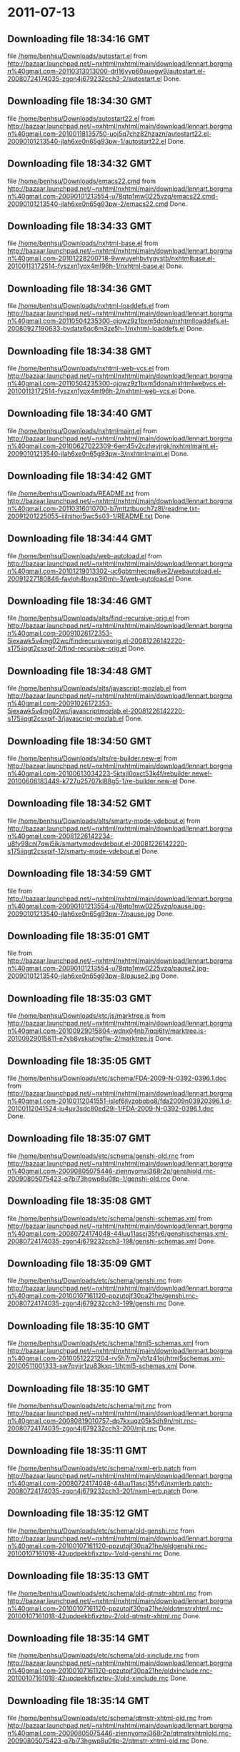 
* 2011-07-13
** Downloading file 18:34:16 GMT
   file [[file:/home/benhsu/Downloads/autostart.el][/home/benhsu/Downloads/autostart.el]]
   from http://bazaar.launchpad.net/~nxhtml/nxhtml/main/download/lennart.borgman%40gmail.com-20110313013000-drl16yyp60auegw9/autostart.el-20080724174035-zgon4j679232cch3-2/autostart.el
   Done.

** Downloading file 18:34:30 GMT
   file [[file:/home/benhsu/Downloads/autostart22.el][/home/benhsu/Downloads/autostart22.el]]
   from http://bazaar.launchpad.net/~nxhtml/nxhtml/main/download/lennart.borgman%40gmail.com-20100118135750-uoj5q7chz82hzazn/autostart22.el-20090101213540-jlah6xe0n65g93pw-1/autostart22.el
   Done.

** Downloading file 18:34:32 GMT
   file [[file:/home/benhsu/Downloads/emacs22.cmd][/home/benhsu/Downloads/emacs22.cmd]]
   from http://bazaar.launchpad.net/~nxhtml/nxhtml/main/download/lennart.borgman%40gmail.com-20090101213554-u78qtp1mw0225vzq/emacs22.cmd-20090101213540-jlah6xe0n65g93pw-2/emacs22.cmd
   Done.

** Downloading file 18:34:33 GMT
   file [[file:/home/benhsu/Downloads/nxhtml-base.el][/home/benhsu/Downloads/nxhtml-base.el]]
   from http://bazaar.launchpad.net/~nxhtml/nxhtml/main/download/lennart.borgman%40gmail.com-20101228200718-9wwuyehbvtygvstb/nxhtmlbase.el-20100113172514-fyszxn1ypx4ml96h-1/nxhtml-base.el
   Done.

** Downloading file 18:34:36 GMT
   file [[file:/home/benhsu/Downloads/nxhtml-loaddefs.el][/home/benhsu/Downloads/nxhtml-loaddefs.el]]
   from http://bazaar.launchpad.net/~nxhtml/nxhtml/main/download/lennart.borgman%40gmail.com-20110504235300-ojqwz9z1bxm5dona/nxhtmlloaddefs.el-20080927190633-bvdatx6qc6m3ze5h-1/nxhtml-loaddefs.el
   Done.

** Downloading file 18:34:38 GMT
   file [[file:/home/benhsu/Downloads/nxhtml-web-vcs.el][/home/benhsu/Downloads/nxhtml-web-vcs.el]]
   from http://bazaar.launchpad.net/~nxhtml/nxhtml/main/download/lennart.borgman%40gmail.com-20110504235300-ojqwz9z1bxm5dona/nxhtmlwebvcs.el-20100113172514-fyszxn1ypx4ml96h-2/nxhtml-web-vcs.el
   Done.

** Downloading file 18:34:40 GMT
   file [[file:/home/benhsu/Downloads/nxhtmlmaint.el][/home/benhsu/Downloads/nxhtmlmaint.el]]
   from http://bazaar.launchpad.net/~nxhtml/nxhtml/main/download/lennart.borgman%40gmail.com-20100627022309-6em45v2czlwyjrgk/nxhtmlmaint.el-20090101213540-jlah6xe0n65g93pw-3/nxhtmlmaint.el
   Done.

** Downloading file 18:34:42 GMT
   file [[file:/home/benhsu/Downloads/README.txt][/home/benhsu/Downloads/README.txt]]
   from http://bazaar.launchpad.net/~nxhtml/nxhtml/main/download/lennart.borgman%40gmail.com-20110316010700-b7mttztbuoch7z8l/readme.txt-20091201225055-ijilnjhor5wc5s03-1/README.txt
   Done.

** Downloading file 18:34:44 GMT
   file [[file:/home/benhsu/Downloads/web-autoload.el][/home/benhsu/Downloads/web-autoload.el]]
   from http://bazaar.launchpad.net/~nxhtml/nxhtml/main/download/lennart.borgman%40gmail.com-20101219013302-uc6gbtmhecqw8ve2/webautoload.el-20091227180846-favloh4bvxp3i0mh-3/web-autoload.el
   Done.

** Downloading file 18:34:46 GMT
   file [[file:/home/benhsu/Downloads/alts/find-recursive-orig.el][/home/benhsu/Downloads/alts/find-recursive-orig.el]]
   from http://bazaar.launchpad.net/~nxhtml/nxhtml/main/download/lennart.borgman%40gmail.com-20091026172353-5iexawk5v4mg02wc/findrecursiveorig.el-20081226142220-s175iiqgt2csxpif-2/find-recursive-orig.el
   Done.

** Downloading file 18:34:48 GMT
   file [[file:/home/benhsu/Downloads/alts/javascript-mozlab.el][/home/benhsu/Downloads/alts/javascript-mozlab.el]]
   from http://bazaar.launchpad.net/~nxhtml/nxhtml/main/download/lennart.borgman%40gmail.com-20091026172353-5iexawk5v4mg02wc/javascriptmozlab.el-20081226142220-s175iiqgt2csxpif-3/javascript-mozlab.el
   Done.

** Downloading file 18:34:50 GMT
   file [[file:/home/benhsu/Downloads/alts/re-builder.new-el][/home/benhsu/Downloads/alts/re-builder.new-el]]
   from http://bazaar.launchpad.net/~nxhtml/nxhtml/main/download/lennart.borgman%40gmail.com-20100613034223-5ktxjl0oxct53k4f/rebuilder.newel-20100608183449-k727u25707kl88g5-1/re-builder.new-el
   Done.

** Downloading file 18:34:52 GMT
   file [[file:/home/benhsu/Downloads/alts/smarty-mode-vdebout.el][/home/benhsu/Downloads/alts/smarty-mode-vdebout.el]]
   from http://bazaar.launchpad.net/~nxhtml/nxhtml/main/download/lennart.borgman%40gmail.com-20081226142234-u8fy98cnl7qwi5ik/smartymodevdebout.el-20081226142220-s175iiqgt2csxpif-12/smarty-mode-vdebout.el
   Done.

** Downloading file 18:34:59 GMT
   file [[file:/home/benhsu/Downloads/etc/img/pause/pause.jpg][/home/benhsu/Downloads/etc/img/pause/pause.jpg]]
   from http://bazaar.launchpad.net/~nxhtml/nxhtml/main/download/lennart.borgman%40gmail.com-20090101213554-u78qtp1mw0225vzq/pause.jpg-20090101213540-jlah6xe0n65g93pw-7/pause.jpg
   Done.

** Downloading file 18:35:01 GMT
   file [[file:/home/benhsu/Downloads/etc/img/pause/pause2.jpg][/home/benhsu/Downloads/etc/img/pause/pause2.jpg]]
   from http://bazaar.launchpad.net/~nxhtml/nxhtml/main/download/lennart.borgman%40gmail.com-20090101213554-u78qtp1mw0225vzq/pause2.jpg-20090101213540-jlah6xe0n65g93pw-8/pause2.jpg
   Done.

** Downloading file 18:35:03 GMT
   file [[file:/home/benhsu/Downloads/etc/js/marktree.js][/home/benhsu/Downloads/etc/js/marktree.js]]
   from http://bazaar.launchpad.net/~nxhtml/nxhtml/main/download/lennart.borgman%40gmail.com-20100929015804-wdnx04nb7iqqj6ty/marktree.js-20100929015611-e7yb8yskiutngflw-2/marktree.js
   Done.

** Downloading file 18:35:05 GMT
   file [[file:/home/benhsu/Downloads/etc/schema/FDA-2009-N-0392-0396.1.doc][/home/benhsu/Downloads/etc/schema/FDA-2009-N-0392-0396.1.doc]]
   from http://bazaar.launchpad.net/~nxhtml/nxhtml/main/download/lennart.borgman%40gmail.com-20100112041551-islef6jlvzobobq8/fda2009n03920396.1.d-20100112041524-iu4uv3sdc80ed29i-1/FDA-2009-N-0392-0396.1.doc
   Done.

** Downloading file 18:35:07 GMT
   file [[file:/home/benhsu/Downloads/etc/schema/genshi-old.rnc][/home/benhsu/Downloads/etc/schema/genshi-old.rnc]]
   from http://bazaar.launchpad.net/~nxhtml/nxhtml/main/download/lennart.borgman%40gmail.com-20090805075446-ziennyomxj368r2p/genshiold.rnc-20090805075423-q7bi73hgwp8u0tlp-1/genshi-old.rnc
   Done.

** Downloading file 18:35:08 GMT
   file [[file:/home/benhsu/Downloads/etc/schema/genshi-schemas.xml][/home/benhsu/Downloads/etc/schema/genshi-schemas.xml]]
   from http://bazaar.launchpad.net/~nxhtml/nxhtml/main/download/lennart.borgman%40gmail.com-20080724174048-44luu11ascj35fv6/genshischemas.xml-20080724174035-zgon4j679232cch3-198/genshi-schemas.xml
   Done.

** Downloading file 18:35:09 GMT
   file [[file:/home/benhsu/Downloads/etc/schema/genshi.rnc][/home/benhsu/Downloads/etc/schema/genshi.rnc]]
   from http://bazaar.launchpad.net/~nxhtml/nxhtml/main/download/lennart.borgman%40gmail.com-20100107161120-ppzutpjf30pa21he/genshi.rnc-20080724174035-zgon4j679232cch3-199/genshi.rnc
   Done.

** Downloading file 18:35:10 GMT
   file [[file:/home/benhsu/Downloads/etc/schema/html5-schemas.xml][/home/benhsu/Downloads/etc/schema/html5-schemas.xml]]
   from http://bazaar.launchpad.net/~nxhtml/nxhtml/main/download/lennart.borgman%40gmail.com-20100512221204-rv5h7rm7yb1z41oj/html5schemas.xml-20100511001333-sw7qvjjr1zu83kxp-1/html5-schemas.xml
   Done.

** Downloading file 18:35:10 GMT
   file [[file:/home/benhsu/Downloads/etc/schema/mjt.rnc][/home/benhsu/Downloads/etc/schema/mjt.rnc]]
   from http://bazaar.launchpad.net/~nxhtml/nxhtml/main/download/lennart.borgman%40gmail.com-20080819010757-dp7kxuqz05k5dh9n/mjt.rnc-20080724174035-zgon4j679232cch3-200/mjt.rnc
   Done.

** Downloading file 18:35:11 GMT
   file [[file:/home/benhsu/Downloads/etc/schema/nxml-erb.patch][/home/benhsu/Downloads/etc/schema/nxml-erb.patch]]
   from http://bazaar.launchpad.net/~nxhtml/nxhtml/main/download/lennart.borgman%40gmail.com-20080724174048-44luu11ascj35fv6/nxmlerb.patch-20080724174035-zgon4j679232cch3-201/nxml-erb.patch
   Done.

** Downloading file 18:35:12 GMT
   file [[file:/home/benhsu/Downloads/etc/schema/old-genshi.rnc][/home/benhsu/Downloads/etc/schema/old-genshi.rnc]]
   from http://bazaar.launchpad.net/~nxhtml/nxhtml/main/download/lennart.borgman%40gmail.com-20100107161120-ppzutpjf30pa21he/oldgenshi.rnc-20100107161018-42updpekbfjxztpv-1/old-genshi.rnc
   Done.

** Downloading file 18:35:13 GMT
   file [[file:/home/benhsu/Downloads/etc/schema/old-qtmstr-xhtml.rnc][/home/benhsu/Downloads/etc/schema/old-qtmstr-xhtml.rnc]]
   from http://bazaar.launchpad.net/~nxhtml/nxhtml/main/download/lennart.borgman%40gmail.com-20100107161120-ppzutpjf30pa21he/oldqtmstrxhtml.rnc-20100107161018-42updpekbfjxztpv-2/old-qtmstr-xhtml.rnc
   Done.

** Downloading file 18:35:14 GMT
   file [[file:/home/benhsu/Downloads/etc/schema/old-xinclude.rnc][/home/benhsu/Downloads/etc/schema/old-xinclude.rnc]]
   from http://bazaar.launchpad.net/~nxhtml/nxhtml/main/download/lennart.borgman%40gmail.com-20100107161120-ppzutpjf30pa21he/oldxinclude.rnc-20100107161018-42updpekbfjxztpv-3/old-xinclude.rnc
   Done.

** Downloading file 18:35:14 GMT
   file [[file:/home/benhsu/Downloads/etc/schema/qtmstr-xhtml-old.rnc][/home/benhsu/Downloads/etc/schema/qtmstr-xhtml-old.rnc]]
   from http://bazaar.launchpad.net/~nxhtml/nxhtml/main/download/lennart.borgman%40gmail.com-20090805075446-ziennyomxj368r2p/qtmstrxhtmlold.rnc-20090805075423-q7bi73hgwp8u0tlp-2/qtmstr-xhtml-old.rnc
   Done.

** Downloading file 18:35:16 GMT
   file [[file:/home/benhsu/Downloads/etc/schema/qtmstr-xhtml.rnc][/home/benhsu/Downloads/etc/schema/qtmstr-xhtml.rnc]]
   from http://bazaar.launchpad.net/~nxhtml/nxhtml/main/download/lennart.borgman%40gmail.com-20100108115328-2weheijumh75v5nx/qtmstrxhtml.rnc-20080724174035-zgon4j679232cch3-202/qtmstr-xhtml.rnc
   Done.

** Downloading file 18:35:17 GMT
   file [[file:/home/benhsu/Downloads/etc/schema/schema-path-patch.el][/home/benhsu/Downloads/etc/schema/schema-path-patch.el]]
   from http://bazaar.launchpad.net/~nxhtml/nxhtml/main/download/lennart.borgman%40gmail.com-20090430193920-qy7kt0n9055dvm6p/schemapathpatch.el-20080819213845-h4vjw9md1ll4kp6u-2/schema-path-patch.el
   Done.

** Downloading file 18:35:17 GMT
   file [[file:/home/benhsu/Downloads/etc/schema/xinclude.rnc][/home/benhsu/Downloads/etc/schema/xinclude.rnc]]
   from http://bazaar.launchpad.net/~nxhtml/nxhtml/main/download/lennart.borgman%40gmail.com-20100107161120-ppzutpjf30pa21he/xinclude.rnc-20080724174035-zgon4j679232cch3-203/xinclude.rnc
   Done.

** Downloading file 18:35:19 GMT
   file [[file:/home/benhsu/Downloads/etc/templates/rollover-2v.css][/home/benhsu/Downloads/etc/templates/rollover-2v.css]]
   from http://bazaar.launchpad.net/~nxhtml/nxhtml/main/download/lennart.borgman%40gmail.com-20080724174048-44luu11ascj35fv6/rollover2v.css-20080724174035-zgon4j679232cch3-204/rollover-2v.css
   Done.

** Downloading file 18:35:21 GMT
   file [[file:/home/benhsu/Downloads/etc/uts39/idnchars.txt][/home/benhsu/Downloads/etc/uts39/idnchars.txt]]
   from http://bazaar.launchpad.net/~nxhtml/nxhtml/main/download/lennart.borgman%40gmail.com-20100329015113-ler4vao197q4p7zb/idnchars.txt-20100326021012-3utiyj41l7i03ris-2/idnchars.txt
   Done.

** Downloading file 18:35:23 GMT
   file [[file:/home/benhsu/Downloads/etc/viper-tut/0intro][/home/benhsu/Downloads/etc/viper-tut/0intro]]
   from http://bazaar.launchpad.net/~nxhtml/nxhtml/main/download/lennart.borgman%40gmail.com-20080724174048-44luu11ascj35fv6/0intro-20080724174035-zgon4j679232cch3-205/0intro
   Done.

** Downloading file 18:35:24 GMT
   file [[file:/home/benhsu/Downloads/etc/viper-tut/1basics][/home/benhsu/Downloads/etc/viper-tut/1basics]]
   from http://bazaar.launchpad.net/~nxhtml/nxhtml/main/download/lennart.borgman%40gmail.com-20080724174048-44luu11ascj35fv6/1basics-20080724174035-zgon4j679232cch3-206/1basics
   Done.

** Downloading file 18:35:24 GMT
   file [[file:/home/benhsu/Downloads/etc/viper-tut/2moving][/home/benhsu/Downloads/etc/viper-tut/2moving]]
   from http://bazaar.launchpad.net/~nxhtml/nxhtml/main/download/lennart.borgman%40gmail.com-20080724174048-44luu11ascj35fv6/2moving-20080724174035-zgon4j679232cch3-207/2moving
   Done.

** Downloading file 18:35:25 GMT
   file [[file:/home/benhsu/Downloads/etc/viper-tut/3cutpaste][/home/benhsu/Downloads/etc/viper-tut/3cutpaste]]
   from http://bazaar.launchpad.net/~nxhtml/nxhtml/main/download/lennart.borgman%40gmail.com-20080724174048-44luu11ascj35fv6/3cutpaste-20080724174035-zgon4j679232cch3-208/3cutpaste
   Done.

** Downloading file 18:35:26 GMT
   file [[file:/home/benhsu/Downloads/etc/viper-tut/4inserting][/home/benhsu/Downloads/etc/viper-tut/4inserting]]
   from http://bazaar.launchpad.net/~nxhtml/nxhtml/main/download/lennart.borgman%40gmail.com-20080724174048-44luu11ascj35fv6/4inserting-20080724174035-zgon4j679232cch3-209/4inserting
   Done.

** Downloading file 18:35:27 GMT
   file [[file:/home/benhsu/Downloads/etc/viper-tut/5tricks][/home/benhsu/Downloads/etc/viper-tut/5tricks]]
   from http://bazaar.launchpad.net/~nxhtml/nxhtml/main/download/lennart.borgman%40gmail.com-20080724174048-44luu11ascj35fv6/5tricks-20080724174035-zgon4j679232cch3-210/5tricks
   Done.

** Downloading file 18:35:27 GMT
   file [[file:/home/benhsu/Downloads/etc/viper-tut/outline][/home/benhsu/Downloads/etc/viper-tut/outline]]
   from http://bazaar.launchpad.net/~nxhtml/nxhtml/main/download/lennart.borgman%40gmail.com-20080724174048-44luu11ascj35fv6/outline-20080724174035-zgon4j679232cch3-212/outline
   Done.

** Downloading file 18:35:28 GMT
   file [[file:/home/benhsu/Downloads/etc/viper-tut/README][/home/benhsu/Downloads/etc/viper-tut/README]]
   from http://bazaar.launchpad.net/~nxhtml/nxhtml/main/download/lennart.borgman%40gmail.com-20080724174048-44luu11ascj35fv6/readme-20080724174035-zgon4j679232cch3-211/README
   Done.

** Downloading file 18:35:31 GMT
   file [[file:/home/benhsu/Downloads/etc/wds/err-fulltext.rb][/home/benhsu/Downloads/etc/wds/err-fulltext.rb]]
   from http://bazaar.launchpad.net/~nxhtml/nxhtml/main/download/lennart.borgman%40gmail.com-20101224101937-h5gog0wfpg0xb249/errfulltext.rb-20101224101919-1l79op4sqhp7d6uf-1/err-fulltext.rb
   Done.

** Downloading file 18:35:31 GMT
   file [[file:/home/benhsu/Downloads/etc/wds/idxsearch.ps1][/home/benhsu/Downloads/etc/wds/idxsearch.ps1]]
   from http://bazaar.launchpad.net/~nxhtml/nxhtml/main/download/lennart.borgman%40gmail.com-20101225163244-s1sbpea1ufz8utm2/idxsearch.ps1-20101225163232-18sehg2f7z9k9jpk-2/idxsearch.ps1
   Done.

** Downloading file 18:35:33 GMT
   file [[file:/home/benhsu/Downloads/etc/wds/idxsearch.rb][/home/benhsu/Downloads/etc/wds/idxsearch.rb]]
   from http://bazaar.launchpad.net/~nxhtml/nxhtml/main/download/lennart.borgman%40gmail.com-20110318001444-67s314hvd8d05w0x/idxsearch.rb-20101225163232-18sehg2f7z9k9jpk-3/idxsearch.rb
   Done.

** Downloading file 18:35:33 GMT
   file [[file:/home/benhsu/Downloads/etc/wds/trollop.rb][/home/benhsu/Downloads/etc/wds/trollop.rb]]
   from http://bazaar.launchpad.net/~nxhtml/nxhtml/main/download/lennart.borgman%40gmail.com-20101225043148-0n7v1ovzi5442lja/trollop.rb-20101225043105-1kc4isrgjf7u6445-1/trollop.rb
   Done.

** Downloading file 18:35:36 GMT
   file [[file:/home/benhsu/Downloads/nxhtml/ChangeLog][/home/benhsu/Downloads/nxhtml/ChangeLog]]
   from http://bazaar.launchpad.net/~nxhtml/nxhtml/main/download/lennart.borgman%40gmail.com-20080724174048-44luu11ascj35fv6/changelog-20080724174035-zgon4j679232cch3-14/ChangeLog
   Done.

** Downloading file 18:35:37 GMT
   file [[file:/home/benhsu/Downloads/nxhtml/html-chklnk.el][/home/benhsu/Downloads/nxhtml/html-chklnk.el]]
   from http://bazaar.launchpad.net/~nxhtml/nxhtml/main/download/lennart.borgman%40gmail.com-20100320011757-gp5dgs7g539j9wf1/htmlchklnk.el-20080724174035-zgon4j679232cch3-17/html-chklnk.el
   Done.

** Downloading file 18:35:38 GMT
   file [[file:/home/benhsu/Downloads/nxhtml/html-imenu.el][/home/benhsu/Downloads/nxhtml/html-imenu.el]]
   from http://bazaar.launchpad.net/~nxhtml/nxhtml/main/download/lennart.borgman%40gmail.com-20091026172353-5iexawk5v4mg02wc/htmlimenu.el-20080724174035-zgon4j679232cch3-18/html-imenu.el
   Done.

** Downloading file 18:35:38 GMT
   file [[file:/home/benhsu/Downloads/nxhtml/html-move.el][/home/benhsu/Downloads/nxhtml/html-move.el]]
   from http://bazaar.launchpad.net/~nxhtml/nxhtml/main/download/lennart.borgman%40gmail.com-20100320011757-gp5dgs7g539j9wf1/htmlmove.el-20080724174035-zgon4j679232cch3-19/html-move.el
   Done.

** Downloading file 18:35:39 GMT
   file [[file:/home/benhsu/Downloads/nxhtml/html-pagetoc.el][/home/benhsu/Downloads/nxhtml/html-pagetoc.el]]
   from http://bazaar.launchpad.net/~nxhtml/nxhtml/main/download/lennart.borgman%40gmail.com-20100320011757-gp5dgs7g539j9wf1/htmlpagetoc.el-20080724174035-zgon4j679232cch3-20/html-pagetoc.el
   Done.

** Downloading file 18:35:40 GMT
   file [[file:/home/benhsu/Downloads/nxhtml/html-quote.el][/home/benhsu/Downloads/nxhtml/html-quote.el]]
   from http://bazaar.launchpad.net/~nxhtml/nxhtml/main/download/lennart.borgman%40gmail.com-20091026172353-5iexawk5v4mg02wc/htmlquote.el-20080724174035-zgon4j679232cch3-21/html-quote.el
   Done.

** Downloading file 18:35:41 GMT
   file [[file:/home/benhsu/Downloads/nxhtml/html-site.el][/home/benhsu/Downloads/nxhtml/html-site.el]]
   from http://bazaar.launchpad.net/~nxhtml/nxhtml/main/download/lennart.borgman%40gmail.com-20100903231306-zgigfxr3ixx22yxt/htmlsite.el-20080724174035-zgon4j679232cch3-22/html-site.el
   Done.

** Downloading file 18:35:42 GMT
   file [[file:/home/benhsu/Downloads/nxhtml/html-toc.el][/home/benhsu/Downloads/nxhtml/html-toc.el]]
   from http://bazaar.launchpad.net/~nxhtml/nxhtml/main/download/lennart.borgman%40gmail.com-20100903231306-zgigfxr3ixx22yxt/htmltoc.el-20080724174035-zgon4j679232cch3-24/html-toc.el
   Done.

** Downloading file 18:35:44 GMT
   file [[file:/home/benhsu/Downloads/nxhtml/html-upl.el][/home/benhsu/Downloads/nxhtml/html-upl.el]]
   from http://bazaar.launchpad.net/~nxhtml/nxhtml/main/download/lennart.borgman%40gmail.com-20100320011757-gp5dgs7g539j9wf1/htmlupl.el-20080724174035-zgon4j679232cch3-26/html-upl.el
   Done.

** Downloading file 18:35:45 GMT
   file [[file:/home/benhsu/Downloads/nxhtml/html-wtoc.el][/home/benhsu/Downloads/nxhtml/html-wtoc.el]]
   from http://bazaar.launchpad.net/~nxhtml/nxhtml/main/download/lennart.borgman%40gmail.com-20100320011757-gp5dgs7g539j9wf1/htmlwtoc.el-20080724174035-zgon4j679232cch3-28/html-wtoc.el
   Done.

** Downloading file 18:35:45 GMT
   file [[file:/home/benhsu/Downloads/nxhtml/nxhtml-autoload.el][/home/benhsu/Downloads/nxhtml/nxhtml-autoload.el]]
   from http://bazaar.launchpad.net/~nxhtml/nxhtml/main/download/lennart.borgman%40gmail.com-20110102121521-sci7gcttvqvdl5gz/nxhtmlautoload.el-20080724174035-zgon4j679232cch3-29/nxhtml-autoload.el
   Done.

** Downloading file 18:35:46 GMT
   file [[file:/home/benhsu/Downloads/nxhtml/nxhtml-bug.el][/home/benhsu/Downloads/nxhtml/nxhtml-bug.el]]
   from http://bazaar.launchpad.net/~nxhtml/nxhtml/main/download/lennart.borgman%40gmail.com-20110414002126-sgjtccrmumcsl0t3/nxhtmlbug.el-20080724174035-zgon4j679232cch3-30/nxhtml-bug.el
   Done.

** Downloading file 18:35:48 GMT
   file [[file:/home/benhsu/Downloads/nxhtml/nxhtml-menu.el][/home/benhsu/Downloads/nxhtml/nxhtml-menu.el]]
   from http://bazaar.launchpad.net/~nxhtml/nxhtml/main/download/lennart.borgman%40gmail.com-20110318003427-3yhfwtwp4gy11idf/nxhtmlmenu.el-20080724174035-zgon4j679232cch3-32/nxhtml-menu.el
   Done.

** Downloading file 18:35:49 GMT
   file [[file:/home/benhsu/Downloads/nxhtml/nxhtml-mode.el][/home/benhsu/Downloads/nxhtml/nxhtml-mode.el]]
   from http://bazaar.launchpad.net/~nxhtml/nxhtml/main/download/lennart.borgman%40gmail.com-20110102121521-sci7gcttvqvdl5gz/nxhtmlmode.el-20090101213540-jlah6xe0n65g93pw-5/nxhtml-mode.el
   Done.

** Downloading file 18:35:50 GMT
   file [[file:/home/benhsu/Downloads/nxhtml/nxhtml-mumamo.el][/home/benhsu/Downloads/nxhtml/nxhtml-mumamo.el]]
   from http://bazaar.launchpad.net/~nxhtml/nxhtml/main/download/lennart.borgman%40gmail.com-20101215204142-9t0dw51i3e18fl07/nxhtmlmumamo.el-20080724174035-zgon4j679232cch3-33/nxhtml-mumamo.el
   Done.

** Downloading file 18:35:52 GMT
   file [[file:/home/benhsu/Downloads/nxhtml/nxhtml-strval.el][/home/benhsu/Downloads/nxhtml/nxhtml-strval.el]]
   from http://bazaar.launchpad.net/~nxhtml/nxhtml/main/download/lennart.borgman%40gmail.com-20091026172353-5iexawk5v4mg02wc/nxhtmlstrval.el-20080724174035-zgon4j679232cch3-34/nxhtml-strval.el
   Done.

** Downloading file 18:35:53 GMT
   file [[file:/home/benhsu/Downloads/nxhtml/nxhtml.el][/home/benhsu/Downloads/nxhtml/nxhtml.el]]
   from http://bazaar.launchpad.net/~nxhtml/nxhtml/main/download/lennart.borgman%40gmail.com-20100425170616-ied3q0todlf54dj5/nxhtml.el-20080724174035-zgon4j679232cch3-35/nxhtml.el
   Done.

** Downloading file 18:35:55 GMT
   file [[file:/home/benhsu/Downloads/nxhtml/nxhtmljs.el][/home/benhsu/Downloads/nxhtml/nxhtmljs.el]]
   from http://bazaar.launchpad.net/~nxhtml/nxhtml/main/download/lennart.borgman%40gmail.com-20091228021644-2ra8rzu8x52u2e2y/nxhtmljs.el-20081230005819-zne4csbi2vkm7evj-1/nxhtmljs.el
   Done.

** Downloading file 18:35:55 GMT
   file [[file:/home/benhsu/Downloads/nxhtml/nxml-where.el][/home/benhsu/Downloads/nxhtml/nxml-where.el]]
   from http://bazaar.launchpad.net/~nxhtml/nxhtml/main/download/lennart.borgman%40gmail.com-20100531181743-lfksjqqnlqj1rctw/nxmlwhere.el-20080724174035-zgon4j679232cch3-36/nxml-where.el
   Done.

** Downloading file 18:35:56 GMT
   file [[file:/home/benhsu/Downloads/nxhtml/outline-magic.el][/home/benhsu/Downloads/nxhtml/outline-magic.el]]
   from http://bazaar.launchpad.net/~nxhtml/nxhtml/main/download/lennart.borgman%40gmail.com-20080724174048-44luu11ascj35fv6/outlinemagic.el-20080724174035-zgon4j679232cch3-38/outline-magic.el
   Done.

** Downloading file 18:35:57 GMT
   file [[file:/home/benhsu/Downloads/nxhtml/rncdl.el][/home/benhsu/Downloads/nxhtml/rncdl.el]]
   from http://bazaar.launchpad.net/~nxhtml/nxhtml/main/download/lennart.borgman%40gmail.com-20100510161201-wsrfbmblliio27im/rncdl.el-20100510161042-mjtwuhk30woj5s8k-1/rncdl.el
   Done.

** Downloading file 18:35:58 GMT
   file [[file:/home/benhsu/Downloads/nxhtml/rngalt.el][/home/benhsu/Downloads/nxhtml/rngalt.el]]
   from http://bazaar.launchpad.net/~nxhtml/nxhtml/main/download/lennart.borgman%40gmail.com-20100531181743-lfksjqqnlqj1rctw/rngalt.el-20080724174035-zgon4j679232cch3-39/rngalt.el
   Done.

** Downloading file 18:35:59 GMT
   file [[file:/home/benhsu/Downloads/nxhtml/tidy-xhtml.el][/home/benhsu/Downloads/nxhtml/tidy-xhtml.el]]
   from http://bazaar.launchpad.net/~nxhtml/nxhtml/main/download/lennart.borgman%40gmail.com-20101206211622-2dumx3ql4eqe1x8t/tidyxhtml.el-20080724174035-zgon4j679232cch3-43/tidy-xhtml.el
   Done.

** Downloading file 18:36:01 GMT
   file [[file:/home/benhsu/Downloads/nxhtml/wtest.el][/home/benhsu/Downloads/nxhtml/wtest.el]]
   from http://bazaar.launchpad.net/~nxhtml/nxhtml/main/download/lennart.borgman%40gmail.com-20091026172353-5iexawk5v4mg02wc/wtest.el-20080724174035-zgon4j679232cch3-44/wtest.el
   Done.

** Downloading file 18:36:02 GMT
   file [[file:/home/benhsu/Downloads/nxhtml/xhtml-help.el][/home/benhsu/Downloads/nxhtml/xhtml-help.el]]
   from http://bazaar.launchpad.net/~nxhtml/nxhtml/main/download/lennart.borgman%40gmail.com-20100320011757-gp5dgs7g539j9wf1/xhtmlhelp.el-20080724174035-zgon4j679232cch3-45/xhtml-help.el
   Done.

** Downloading file 18:36:04 GMT
   file [[file:/home/benhsu/Downloads/nxhtml/doc/demo.html][/home/benhsu/Downloads/nxhtml/doc/demo.html]]
   from http://bazaar.launchpad.net/~nxhtml/nxhtml/main/download/lennart.borgman%40gmail.com-20080929234238-rwf1elm6k6rkmds0/demo.html-20080724174035-zgon4j679232cch3-214/demo.html
   Done.

** Downloading file 18:36:05 GMT
   file [[file:/home/benhsu/Downloads/nxhtml/doc/html2xhtml.html][/home/benhsu/Downloads/nxhtml/doc/html2xhtml.html]]
   from http://bazaar.launchpad.net/~nxhtml/nxhtml/main/download/lennart.borgman%40gmail.com-20080724174048-44luu11ascj35fv6/html2xhtml.html-20080724174035-zgon4j679232cch3-218/html2xhtml.html
   Done.

** Downloading file 18:36:06 GMT
   file [[file:/home/benhsu/Downloads/nxhtml/doc/htmlfontify-example.html][/home/benhsu/Downloads/nxhtml/doc/htmlfontify-example.html]]
   from http://bazaar.launchpad.net/~nxhtml/nxhtml/main/download/lennart.borgman%40gmail.com-20081020225751-021wgu5ny4vhc3j9/htmlfontifyexample.h-20080724174035-zgon4j679232cch3-219/htmlfontify-example.html
   Done.

** Downloading file 18:36:07 GMT
   file [[file:/home/benhsu/Downloads/nxhtml/doc/nxhtml-changes.html][/home/benhsu/Downloads/nxhtml/doc/nxhtml-changes.html]]
   from http://bazaar.launchpad.net/~nxhtml/nxhtml/main/download/lennart.borgman%40gmail.com-20100729013238-k3t7wgzf67ixgjtm/nxhtmlchanges.html-20080724174035-zgon4j679232cch3-222/nxhtml-changes.html
   Done.

** Downloading file 18:36:08 GMT
   file [[file:/home/benhsu/Downloads/nxhtml/doc/nxhtml.css][/home/benhsu/Downloads/nxhtml/doc/nxhtml.css]]
   from http://bazaar.launchpad.net/~nxhtml/nxhtml/main/download/lennart.borgman%40gmail.com-20080724174048-44luu11ascj35fv6/nxhtml.css-20080724174035-zgon4j679232cch3-224/nxhtml.css
   Done.

** Downloading file 18:36:10 GMT
   file [[file:/home/benhsu/Downloads/nxhtml/doc/nxhtml.html][/home/benhsu/Downloads/nxhtml/doc/nxhtml.html]]
   from http://bazaar.launchpad.net/~nxhtml/nxhtml/main/download/lennart.borgman%40gmail.com-20100424165301-ek2cyonil41ety6u/nxhtml.html-20080724174035-zgon4j679232cch3-225/nxhtml.html
   Done.

** Downloading file 18:36:11 GMT
   file [[file:/home/benhsu/Downloads/nxhtml/doc/working-demo.html][/home/benhsu/Downloads/nxhtml/doc/working-demo.html]]
   from http://bazaar.launchpad.net/~nxhtml/nxhtml/main/download/lennart.borgman%40gmail.com-20080724174048-44luu11ascj35fv6/workingdemo.html-20080724174035-zgon4j679232cch3-229/working-demo.html
   Done.

** Downloading file 18:36:13 GMT
   file [[file:/home/benhsu/Downloads/nxhtml/doc/img/bacchante2.jpg][/home/benhsu/Downloads/nxhtml/doc/img/bacchante2.jpg]]
   from http://bazaar.launchpad.net/~nxhtml/nxhtml/main/download/lennart.borgman%40gmail.com-20090530134053-l974026v34z15xfc/bacchante2.jpg-20090530134031-t0je1b0zuhb3zo6e-3/bacchante2.jpg
   Done.

** Downloading file 18:36:15 GMT
   file [[file:/home/benhsu/Downloads/nxhtml/doc/img/butterflies.jpg][/home/benhsu/Downloads/nxhtml/doc/img/butterflies.jpg]]
   from http://bazaar.launchpad.net/~nxhtml/nxhtml/main/download/lennart.borgman%40gmail.com-20090530134053-l974026v34z15xfc/butterflies.jpg-20090530134031-t0je1b0zuhb3zo6e-4/butterflies.jpg
   Done.

** Downloading file 18:36:15 GMT
   file [[file:/home/benhsu/Downloads/nxhtml/doc/img/butterflies.png][/home/benhsu/Downloads/nxhtml/doc/img/butterflies.png]]
   from http://bazaar.launchpad.net/~nxhtml/nxhtml/main/download/lennart.borgman%40gmail.com-20090530134053-l974026v34z15xfc/butterflies.png-20090530134031-t0je1b0zuhb3zo6e-5/butterflies.png
   Done.

** Downloading file 18:36:16 GMT
   file [[file:/home/benhsu/Downloads/nxhtml/doc/img/butterflies.xcf][/home/benhsu/Downloads/nxhtml/doc/img/butterflies.xcf]]
   from http://bazaar.launchpad.net/~nxhtml/nxhtml/main/download/lennart.borgman%40gmail.com-20090530134053-l974026v34z15xfc/butterflies.xcf-20090530134031-t0je1b0zuhb3zo6e-6/butterflies.xcf
   Done.

** Downloading file 18:36:18 GMT
   file [[file:/home/benhsu/Downloads/nxhtml/doc/img/continue-play.jpg][/home/benhsu/Downloads/nxhtml/doc/img/continue-play.jpg]]
   from http://bazaar.launchpad.net/~nxhtml/nxhtml/main/download/lennart.borgman%40gmail.com-20090529185020-dp7j7fosg0c494cn/continueplay.jpg-20090529184948-ypyzv5oslkruk64j-4/continue-play.jpg
   Done.

** Downloading file 18:36:19 GMT
   file [[file:/home/benhsu/Downloads/nxhtml/doc/img/divine2.jpg][/home/benhsu/Downloads/nxhtml/doc/img/divine2.jpg]]
   from http://bazaar.launchpad.net/~nxhtml/nxhtml/main/download/lennart.borgman%40gmail.com-20090530134053-l974026v34z15xfc/divine2.jpg-20090530134031-t0je1b0zuhb3zo6e-7/divine2.jpg
   Done.

** Downloading file 18:36:20 GMT
   file [[file:/home/benhsu/Downloads/nxhtml/doc/img/edit-part.png][/home/benhsu/Downloads/nxhtml/doc/img/edit-part.png]]
   from http://bazaar.launchpad.net/~nxhtml/nxhtml/main/download/lennart.borgman%40gmail.com-20080724174048-44luu11ascj35fv6/editpart.png-20080724174035-zgon4j679232cch3-399/edit-part.png
   Done.

** Downloading file 18:36:21 GMT
   file [[file:/home/benhsu/Downloads/nxhtml/doc/img/editing-web-files.png][/home/benhsu/Downloads/nxhtml/doc/img/editing-web-files.png]]
   from http://bazaar.launchpad.net/~nxhtml/nxhtml/main/download/lennart.borgman%40gmail.com-20080819213943-n7zycw3qdr2b1qiu/editingwebfiles.png-20080819213852-w2zlqll8u1glae0a-2/editing-web-files.png
   Done.

** Downloading file 18:36:22 GMT
   file [[file:/home/benhsu/Downloads/nxhtml/doc/img/editing-web-files.xcf][/home/benhsu/Downloads/nxhtml/doc/img/editing-web-files.xcf]]
   from http://bazaar.launchpad.net/~nxhtml/nxhtml/main/download/lennart.borgman%40gmail.com-20080819213943-n7zycw3qdr2b1qiu/editingwebfiles.xcf-20080819213852-w2zlqll8u1glae0a-3/editing-web-files.xcf
   Done.

** Downloading file 18:36:23 GMT
   file [[file:/home/benhsu/Downloads/nxhtml/doc/img/emacs-style-completion.png][/home/benhsu/Downloads/nxhtml/doc/img/emacs-style-completion.png]]
   from http://bazaar.launchpad.net/~nxhtml/nxhtml/main/download/lennart.borgman%40gmail.com-20080724174048-44luu11ascj35fv6/emacsstylecompletion-20080724174035-zgon4j679232cch3-400/emacs-style-completion.png
   Done.

** Downloading file 18:36:25 GMT
   file [[file:/home/benhsu/Downloads/nxhtml/doc/img/emacsP.png][/home/benhsu/Downloads/nxhtml/doc/img/emacsP.png]]
   from http://bazaar.launchpad.net/~nxhtml/nxhtml/main/download/lennart.borgman%40gmail.com-20080724174048-44luu11ascj35fv6/emacsp.png-20080724174035-zgon4j679232cch3-401/emacsP.png
   Done.

** Downloading file 18:36:26 GMT
   file [[file:/home/benhsu/Downloads/nxhtml/doc/img/emacsP16.png][/home/benhsu/Downloads/nxhtml/doc/img/emacsP16.png]]
   from http://bazaar.launchpad.net/~nxhtml/nxhtml/main/download/lennart.borgman%40gmail.com-20080724174048-44luu11ascj35fv6/emacsp16.png-20080724174035-zgon4j679232cch3-402/emacsP16.png
   Done.

** Downloading file 18:36:27 GMT
   file [[file:/home/benhsu/Downloads/nxhtml/doc/img/embedded-css.png][/home/benhsu/Downloads/nxhtml/doc/img/embedded-css.png]]
   from http://bazaar.launchpad.net/~nxhtml/nxhtml/main/download/lennart.borgman%40gmail.com-20080724174048-44luu11ascj35fv6/embeddedcss.png-20080724174035-zgon4j679232cch3-403/embedded-css.png
   Done.

** Downloading file 18:36:28 GMT
   file [[file:/home/benhsu/Downloads/nxhtml/doc/img/embedded-xhtml.png][/home/benhsu/Downloads/nxhtml/doc/img/embedded-xhtml.png]]
   from http://bazaar.launchpad.net/~nxhtml/nxhtml/main/download/lennart.borgman%40gmail.com-20080724174048-44luu11ascj35fv6/embeddedxhtml.png-20080724174035-zgon4j679232cch3-404/embedded-xhtml.png
   Done.

** Downloading file 18:36:28 GMT
   file [[file:/home/benhsu/Downloads/nxhtml/doc/img/foldit-closed.png][/home/benhsu/Downloads/nxhtml/doc/img/foldit-closed.png]]
   from http://bazaar.launchpad.net/~nxhtml/nxhtml/main/download/lennart.borgman%40gmail.com-20090811131003-tdgxdnsssmrueofg/folditclosed.png-20090811130935-n6o5tzwt4m2rnogr-2/foldit-closed.png
   Done.

** Downloading file 18:36:30 GMT
   file [[file:/home/benhsu/Downloads/nxhtml/doc/img/foldit-temp-opened.png][/home/benhsu/Downloads/nxhtml/doc/img/foldit-temp-opened.png]]
   from http://bazaar.launchpad.net/~nxhtml/nxhtml/main/download/lennart.borgman%40gmail.com-20090811131003-tdgxdnsssmrueofg/foldittempopened.png-20090811130935-n6o5tzwt4m2rnogr-3/foldit-temp-opened.png
   Done.

** Downloading file 18:36:31 GMT
   file [[file:/home/benhsu/Downloads/nxhtml/doc/img/fun-brain-2.png][/home/benhsu/Downloads/nxhtml/doc/img/fun-brain-2.png]]
   from http://bazaar.launchpad.net/~nxhtml/nxhtml/main/download/lennart.borgman%40gmail.com-20090529185020-dp7j7fosg0c494cn/funbrain2.png-20090529184948-ypyzv5oslkruk64j-5/fun-brain-2.png
   Done.

** Downloading file 18:36:32 GMT
   file [[file:/home/benhsu/Downloads/nxhtml/doc/img/getitbuttons-1.png][/home/benhsu/Downloads/nxhtml/doc/img/getitbuttons-1.png]]
   from http://bazaar.launchpad.net/~nxhtml/nxhtml/main/download/lennart.borgman%40gmail.com-20080724174048-44luu11ascj35fv6/getitbuttons1.png-20080724174035-zgon4j679232cch3-405/getitbuttons-1.png
   Done.

** Downloading file 18:36:33 GMT
   file [[file:/home/benhsu/Downloads/nxhtml/doc/img/getitbuttons-1.xcf][/home/benhsu/Downloads/nxhtml/doc/img/getitbuttons-1.xcf]]
   from http://bazaar.launchpad.net/~nxhtml/nxhtml/main/download/lennart.borgman%40gmail.com-20080724174048-44luu11ascj35fv6/getitbuttons1.xcf-20080724174035-zgon4j679232cch3-406/getitbuttons-1.xcf
   Done.

** Downloading file 18:36:33 GMT
   file [[file:/home/benhsu/Downloads/nxhtml/doc/img/getitbuttons-2.png][/home/benhsu/Downloads/nxhtml/doc/img/getitbuttons-2.png]]
   from http://bazaar.launchpad.net/~nxhtml/nxhtml/main/download/lennart.borgman%40gmail.com-20080724174048-44luu11ascj35fv6/getitbuttons2.png-20080724174035-zgon4j679232cch3-407/getitbuttons-2.png
   Done.

** Downloading file 18:36:34 GMT
   file [[file:/home/benhsu/Downloads/nxhtml/doc/img/getitbuttons.png][/home/benhsu/Downloads/nxhtml/doc/img/getitbuttons.png]]
   from http://bazaar.launchpad.net/~nxhtml/nxhtml/main/download/lennart.borgman%40gmail.com-20080724174048-44luu11ascj35fv6/getitbuttons.png-20080724174035-zgon4j679232cch3-408/getitbuttons.png
   Done.

** Downloading file 18:36:35 GMT
   file [[file:/home/benhsu/Downloads/nxhtml/doc/img/getitbuttons.xcf][/home/benhsu/Downloads/nxhtml/doc/img/getitbuttons.xcf]]
   from http://bazaar.launchpad.net/~nxhtml/nxhtml/main/download/lennart.borgman%40gmail.com-20080724174048-44luu11ascj35fv6/getitbuttons.xcf-20080724174035-zgon4j679232cch3-409/getitbuttons.xcf
   Done.

** Downloading file 18:36:36 GMT
   file [[file:/home/benhsu/Downloads/nxhtml/doc/img/giraffe.jpg][/home/benhsu/Downloads/nxhtml/doc/img/giraffe.jpg]]
   from http://bazaar.launchpad.net/~nxhtml/nxhtml/main/download/lennart.borgman%40gmail.com-20090530134053-l974026v34z15xfc/giraffe.jpg-20090530134031-t0je1b0zuhb3zo6e-8/giraffe.jpg
   Done.

** Downloading file 18:36:37 GMT
   file [[file:/home/benhsu/Downloads/nxhtml/doc/img/healthy_feet2.jpg][/home/benhsu/Downloads/nxhtml/doc/img/healthy_feet2.jpg]]
   from http://bazaar.launchpad.net/~nxhtml/nxhtml/main/download/lennart.borgman%40gmail.com-20090530134053-l974026v34z15xfc/healthy_feet2.jpg-20090530134031-t0je1b0zuhb3zo6e-9/healthy_feet2.jpg
   Done.

** Downloading file 18:36:38 GMT
   file [[file:/home/benhsu/Downloads/nxhtml/doc/img/itsalltext-pref.png][/home/benhsu/Downloads/nxhtml/doc/img/itsalltext-pref.png]]
   from http://bazaar.launchpad.net/~nxhtml/nxhtml/main/download/lennart.borgman%40gmail.com-20080724174048-44luu11ascj35fv6/itsalltextpref.png-20080724174035-zgon4j679232cch3-410/itsalltext-pref.png
   Done.

** Downloading file 18:36:39 GMT
   file [[file:/home/benhsu/Downloads/nxhtml/doc/img/Las_Medulas.jpg][/home/benhsu/Downloads/nxhtml/doc/img/Las_Medulas.jpg]]
   from http://bazaar.launchpad.net/~nxhtml/nxhtml/main/download/lennart.borgman%40gmail.com-20090530134053-l974026v34z15xfc/las_medulas.jpg-20090530134031-t0je1b0zuhb3zo6e-1/Las_Medulas.jpg
   Done.

** Downloading file 18:36:40 GMT
   file [[file:/home/benhsu/Downloads/nxhtml/doc/img/links-appmenu.png][/home/benhsu/Downloads/nxhtml/doc/img/links-appmenu.png]]
   from http://bazaar.launchpad.net/~nxhtml/nxhtml/main/download/lennart.borgman%40gmail.com-20080724174048-44luu11ascj35fv6/linksappmenu.png-20080724174035-zgon4j679232cch3-411/links-appmenu.png
   Done.

** Downloading file 18:36:42 GMT
   file [[file:/home/benhsu/Downloads/nxhtml/doc/img/nxml-where.png][/home/benhsu/Downloads/nxhtml/doc/img/nxml-where.png]]
   from http://bazaar.launchpad.net/~nxhtml/nxhtml/main/download/lennart.borgman%40gmail.com-20080724174048-44luu11ascj35fv6/nxmlwhere.png-20080724174035-zgon4j679232cch3-412/nxml-where.png
   Done.

** Downloading file 18:36:42 GMT
   file [[file:/home/benhsu/Downloads/nxhtml/doc/img/php-in-nxhtml-2.png][/home/benhsu/Downloads/nxhtml/doc/img/php-in-nxhtml-2.png]]
   from http://bazaar.launchpad.net/~nxhtml/nxhtml/main/download/lennart.borgman%40gmail.com-20080724174048-44luu11ascj35fv6/phpinnxhtml2.png-20080724174035-zgon4j679232cch3-413/php-in-nxhtml-2.png
   Done.

** Downloading file 18:36:44 GMT
   file [[file:/home/benhsu/Downloads/nxhtml/doc/img/php-in-nxhtml.png][/home/benhsu/Downloads/nxhtml/doc/img/php-in-nxhtml.png]]
   from http://bazaar.launchpad.net/~nxhtml/nxhtml/main/download/lennart.borgman%40gmail.com-20080724174048-44luu11ascj35fv6/phpinnxhtml.png-20080724174035-zgon4j679232cch3-414/php-in-nxhtml.png
   Done.

** Downloading file 18:36:45 GMT
   file [[file:/home/benhsu/Downloads/nxhtml/doc/img/php-in-php.png][/home/benhsu/Downloads/nxhtml/doc/img/php-in-php.png]]
   from http://bazaar.launchpad.net/~nxhtml/nxhtml/main/download/lennart.borgman%40gmail.com-20080724174048-44luu11ascj35fv6/phpinphp.png-20080724174035-zgon4j679232cch3-415/php-in-php.png
   Done.

** Downloading file 18:36:46 GMT
   file [[file:/home/benhsu/Downloads/nxhtml/doc/img/php-in-xhtml.png][/home/benhsu/Downloads/nxhtml/doc/img/php-in-xhtml.png]]
   from http://bazaar.launchpad.net/~nxhtml/nxhtml/main/download/lennart.borgman%40gmail.com-20080724174048-44luu11ascj35fv6/phpinxhtml.png-20080724174035-zgon4j679232cch3-416/php-in-xhtml.png
   Done.

** Downloading file 18:36:47 GMT
   file [[file:/home/benhsu/Downloads/nxhtml/doc/img/popup-compl.png][/home/benhsu/Downloads/nxhtml/doc/img/popup-compl.png]]
   from http://bazaar.launchpad.net/~nxhtml/nxhtml/main/download/lennart.borgman%40gmail.com-20080724174048-44luu11ascj35fv6/popupcompl.png-20080724174035-zgon4j679232cch3-417/popup-compl.png
   Done.

** Downloading file 18:36:48 GMT
   file [[file:/home/benhsu/Downloads/nxhtml/doc/img/raindrops2.jpg][/home/benhsu/Downloads/nxhtml/doc/img/raindrops2.jpg]]
   from http://bazaar.launchpad.net/~nxhtml/nxhtml/main/download/lennart.borgman%40gmail.com-20090530134053-l974026v34z15xfc/raindrops2.jpg-20090530134031-t0je1b0zuhb3zo6e-10/raindrops2.jpg
   Done.

** Downloading file 18:36:49 GMT
   file [[file:/home/benhsu/Downloads/nxhtml/doc/img/region-selected-after.png][/home/benhsu/Downloads/nxhtml/doc/img/region-selected-after.png]]
   from http://bazaar.launchpad.net/~nxhtml/nxhtml/main/download/lennart.borgman%40gmail.com-20080724174048-44luu11ascj35fv6/regionselectedafter.-20080724174035-zgon4j679232cch3-418/region-selected-after.png
   Done.

** Downloading file 18:36:50 GMT
   file [[file:/home/benhsu/Downloads/nxhtml/doc/img/region-selected-completion.png][/home/benhsu/Downloads/nxhtml/doc/img/region-selected-completion.png]]
   from http://bazaar.launchpad.net/~nxhtml/nxhtml/main/download/lennart.borgman%40gmail.com-20080724174048-44luu11ascj35fv6/regionselectedcomple-20080724174035-zgon4j679232cch3-419/region-selected-completion.png
   Done.

** Downloading file 18:36:51 GMT
   file [[file:/home/benhsu/Downloads/nxhtml/doc/img/region-selected.png][/home/benhsu/Downloads/nxhtml/doc/img/region-selected.png]]
   from http://bazaar.launchpad.net/~nxhtml/nxhtml/main/download/lennart.borgman%40gmail.com-20080724174048-44luu11ascj35fv6/regionselected.png-20080724174035-zgon4j679232cch3-420/region-selected.png
   Done.

** Downloading file 18:36:53 GMT
   file [[file:/home/benhsu/Downloads/nxhtml/doc/img/rembrandt-self-portrait.jpg][/home/benhsu/Downloads/nxhtml/doc/img/rembrandt-self-portrait.jpg]]
   from http://bazaar.launchpad.net/~nxhtml/nxhtml/main/download/lennart.borgman%40gmail.com-20090530110540-0006xmfkcuy72wyq/rembrandtselfportrai-20090530110520-847p18d9lizdg8u0-1/rembrandt-self-portrait.jpg
   Done.

** Downloading file 18:36:54 GMT
   file [[file:/home/benhsu/Downloads/nxhtml/doc/img/style-in-nxhtml.png][/home/benhsu/Downloads/nxhtml/doc/img/style-in-nxhtml.png]]
   from http://bazaar.launchpad.net/~nxhtml/nxhtml/main/download/lennart.borgman%40gmail.com-20080724174048-44luu11ascj35fv6/styleinnxhtml.png-20080724174035-zgon4j679232cch3-421/style-in-nxhtml.png
   Done.

** Downloading file 18:36:55 GMT
   file [[file:/home/benhsu/Downloads/nxhtml/doc/img/Toco_toucan.jpg][/home/benhsu/Downloads/nxhtml/doc/img/Toco_toucan.jpg]]
   from http://bazaar.launchpad.net/~nxhtml/nxhtml/main/download/lennart.borgman%40gmail.com-20090530134053-l974026v34z15xfc/toco_toucan.jpg-20090530134031-t0je1b0zuhb3zo6e-2/Toco_toucan.jpg
   Done.

** Downloading file 18:36:56 GMT
   file [[file:/home/benhsu/Downloads/nxhtml/doc/img/use-nXhtml-trans.png][/home/benhsu/Downloads/nxhtml/doc/img/use-nXhtml-trans.png]]
   from http://bazaar.launchpad.net/~nxhtml/nxhtml/main/download/lennart.borgman%40gmail.com-20080724174048-44luu11ascj35fv6/usenxhtmltrans.png-20080724174035-zgon4j679232cch3-422/use-nXhtml-trans.png
   Done.

** Downloading file 18:36:56 GMT
   file [[file:/home/benhsu/Downloads/nxhtml/doc/img/use-nXhtml-trans2.png][/home/benhsu/Downloads/nxhtml/doc/img/use-nXhtml-trans2.png]]
   from http://bazaar.launchpad.net/~nxhtml/nxhtml/main/download/lennart.borgman%40gmail.com-20080724174048-44luu11ascj35fv6/usenxhtmltrans2.png-20080724174035-zgon4j679232cch3-423/use-nXhtml-trans2.png
   Done.

** Downloading file 18:36:58 GMT
   file [[file:/home/benhsu/Downloads/nxhtml/doc/img/use-nXhtml.png][/home/benhsu/Downloads/nxhtml/doc/img/use-nXhtml.png]]
   from http://bazaar.launchpad.net/~nxhtml/nxhtml/main/download/lennart.borgman%40gmail.com-20080724174048-44luu11ascj35fv6/usenxhtml.png-20080724174035-zgon4j679232cch3-424/use-nXhtml.png
   Done.

** Downloading file 18:36:59 GMT
   file [[file:/home/benhsu/Downloads/nxhtml/doc/img/use-nXhtml.xcf][/home/benhsu/Downloads/nxhtml/doc/img/use-nXhtml.xcf]]
   from http://bazaar.launchpad.net/~nxhtml/nxhtml/main/download/lennart.borgman%40gmail.com-20080724174048-44luu11ascj35fv6/usenxhtml.xcf-20080724174035-zgon4j679232cch3-425/use-nXhtml.xcf
   Done.

** Downloading file 18:36:59 GMT
   file [[file:/home/benhsu/Downloads/nxhtml/doc/img/validation-error.png][/home/benhsu/Downloads/nxhtml/doc/img/validation-error.png]]
   from http://bazaar.launchpad.net/~nxhtml/nxhtml/main/download/lennart.borgman%40gmail.com-20080724174048-44luu11ascj35fv6/validationerror.png-20080724174035-zgon4j679232cch3-426/validation-error.png
   Done.

** Downloading file 18:37:00 GMT
   file [[file:/home/benhsu/Downloads/nxhtml/doc/img/volga.jpg][/home/benhsu/Downloads/nxhtml/doc/img/volga.jpg]]
   from http://bazaar.launchpad.net/~nxhtml/nxhtml/main/download/lennart.borgman%40gmail.com-20090530134053-l974026v34z15xfc/volga.jpg-20090530134031-t0je1b0zuhb3zo6e-11/volga.jpg
   Done.

** Downloading file 18:37:01 GMT
   file [[file:/home/benhsu/Downloads/nxhtml/doc/img/xml-validation-header.png][/home/benhsu/Downloads/nxhtml/doc/img/xml-validation-header.png]]
   from http://bazaar.launchpad.net/~nxhtml/nxhtml/main/download/lennart.borgman%40gmail.com-20080724174048-44luu11ascj35fv6/xmlvalidationheader.-20080724174035-zgon4j679232cch3-427/xml-validation-header.png
   Done.

** Downloading file 18:37:06 GMT
   file [[file:/home/benhsu/Downloads/nxhtml/doc/js/smoothgallery/css/jd.gallery.css][/home/benhsu/Downloads/nxhtml/doc/js/smoothgallery/css/jd.gallery.css]]
   from http://bazaar.launchpad.net/~nxhtml/nxhtml/main/download/lennart.borgman%40gmail.com-20080724174048-44luu11ascj35fv6/jd.gallery.css-20080724174035-zgon4j679232cch3-579/jd.gallery.css
   Done.

** Downloading file 18:37:07 GMT
   file [[file:/home/benhsu/Downloads/nxhtml/doc/js/smoothgallery/css/layout.css][/home/benhsu/Downloads/nxhtml/doc/js/smoothgallery/css/layout.css]]
   from http://bazaar.launchpad.net/~nxhtml/nxhtml/main/download/lennart.borgman%40gmail.com-20080724174048-44luu11ascj35fv6/layout.css-20080724174035-zgon4j679232cch3-580/layout.css
   Done.

** Downloading file 18:37:09 GMT
   file [[file:/home/benhsu/Downloads/nxhtml/doc/js/smoothgallery/css/img/carrow1.gif][/home/benhsu/Downloads/nxhtml/doc/js/smoothgallery/css/img/carrow1.gif]]
   from http://bazaar.launchpad.net/~nxhtml/nxhtml/main/download/lennart.borgman%40gmail.com-20080724174048-44luu11ascj35fv6/carrow1.gif-20080724174035-zgon4j679232cch3-587/carrow1.gif
   Done.

** Downloading file 18:37:10 GMT
   file [[file:/home/benhsu/Downloads/nxhtml/doc/js/smoothgallery/css/img/carrow2.gif][/home/benhsu/Downloads/nxhtml/doc/js/smoothgallery/css/img/carrow2.gif]]
   from http://bazaar.launchpad.net/~nxhtml/nxhtml/main/download/lennart.borgman%40gmail.com-20080724174048-44luu11ascj35fv6/carrow2.gif-20080724174035-zgon4j679232cch3-588/carrow2.gif
   Done.

** Downloading file 18:37:10 GMT
   file [[file:/home/benhsu/Downloads/nxhtml/doc/js/smoothgallery/css/img/fleche1.gif][/home/benhsu/Downloads/nxhtml/doc/js/smoothgallery/css/img/fleche1.gif]]
   from http://bazaar.launchpad.net/~nxhtml/nxhtml/main/download/lennart.borgman%40gmail.com-20080724174048-44luu11ascj35fv6/fleche1.gif-20080724174035-zgon4j679232cch3-589/fleche1.gif
   Done.

** Downloading file 18:37:11 GMT
   file [[file:/home/benhsu/Downloads/nxhtml/doc/js/smoothgallery/css/img/fleche1.png][/home/benhsu/Downloads/nxhtml/doc/js/smoothgallery/css/img/fleche1.png]]
   from http://bazaar.launchpad.net/~nxhtml/nxhtml/main/download/lennart.borgman%40gmail.com-20080724174048-44luu11ascj35fv6/fleche1.png-20080724174035-zgon4j679232cch3-590/fleche1.png
   Done.

** Downloading file 18:37:12 GMT
   file [[file:/home/benhsu/Downloads/nxhtml/doc/js/smoothgallery/css/img/fleche2.gif][/home/benhsu/Downloads/nxhtml/doc/js/smoothgallery/css/img/fleche2.gif]]
   from http://bazaar.launchpad.net/~nxhtml/nxhtml/main/download/lennart.borgman%40gmail.com-20080724174048-44luu11ascj35fv6/fleche2.gif-20080724174035-zgon4j679232cch3-591/fleche2.gif

